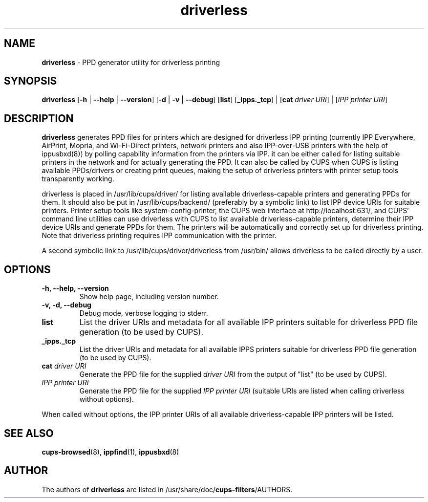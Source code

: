 .TH driverless 1 "27 Dec 2016" "" ""
.SH NAME
\fBdriverless \fP- PPD generator utility for driverless printing
\fB
.SH SYNOPSIS
.nf
.fam C
\fBdriverless\fP [\fB-h\fP | \fB--help\fP | \fB--version\fP] [\fB-d\fP | \fB-v\fP | \fB--debug\fP] [\fBlist\fP] [\fB_ipps._tcp\fP] | [\fBcat\fP \fIdriver URI\fP] | [\fIIPP printer URI\fP]

.fam T
.fi
.fam T
.fi
.SH DESCRIPTION
\fBdriverless\fP generates PPD files for printers which are designed
for driverless IPP printing (currently IPP Everywhere, AirPrint,
Mopria, and Wi-Fi-Direct printers, network printers and also
IPP-over-USB printers with the help of ippusbxd(8)) by polling
capability information from the printers via IPP. it can be either
called for listing suitable printers in the network and for actually
generating the PPD. It can also be called by CUPS when CUPS is listing
available PPDs/drivers or creating print queues, making the setup of
driverless printers with printer setup tools transparently working.
.P
driverless is placed in /usr/lib/cups/driver/ for listing available
driverless-capable printers and generating PPDs for them. It should
also be put in /usr/lib/cups/backend/ (preferably by a symbolic link)
to list IPP device URIs for suitable printers. Printer setup tools
like system-config-printer, the CUPS web interface at
http://localhost:631/, and CUPS' command line utilities can use
driverless with CUPS to list available driverless-capable printers,
determine their IPP device URIs and generate PPDs for them. The
printers will be automatically and correctly set up for driverless
printing. Note that driverless printing requires IPP communication
with the printer.
.P
A second symbolic link to /usr/lib/cups/driver/driverless from
/usr/bin/ allows driverless to be called directly by a user.
.SH OPTIONS
.TP
.B
\fB-h\fP, \fB--help\fP, \fB--version\fP
Show help page, including version number.
.TP
.B
\fB-v\fP, \fB-d\fP, \fB--debug\fP
Debug mode, verbose logging to stderr.
.TP
.B
\fBlist\fP
List the driver URIs and metadata for all available IPP printers suitable
for driverless PPD file generation (to be used by CUPS).
.TP
.B
\fB_ipps._tcp\fP
List the driver URIs and metadata for all available IPPS printers suitable
for driverless PPD file generation (to be used by CUPS).
.TP
.B
\fBcat\fP \fIdriver URI\fP
Generate the PPD file for the supplied \fIdriver URI\fP from the output of "list"
(to be used by CUPS).
.TP
.B
\fIIPP printer URI\fB
Generate the PPD file for the supplied \fIIPP printer URI\fP (suitable URIs are listed when calling driverless without options).
.P
When called without options, the IPP printer URIs of all available
driverless-capable IPP printers will be listed.
.P
.SH SEE ALSO

\fBcups-browsed\fP(8), \fBippfind\fP(1), \fBippusbxd\fP(8)
.PP
.SH AUTHOR
The authors of \fBdriverless\fP are listed in /usr/share/doc/\fBcups-filters\fP/AUTHORS.
.PP
